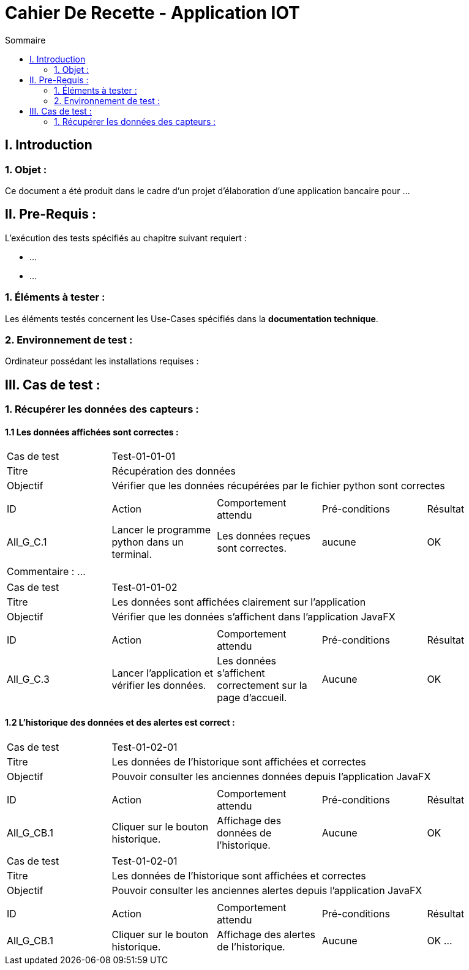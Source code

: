 = Cahier De Recette - Application IOT
:toc:
:toc-title: Sommaire 



== I. Introduction
=== 1. Objet :
[.text-justify]
Ce document a été produit dans le cadre d'un projet d'élaboration d'une application bancaire pour ...


== II. Pre-Requis :
[.text-justify]
L'exécution des tests spécifiés au chapitre suivant requiert :

* ...
* ...


=== 1. Éléments à tester :
[.text-justify]
Les éléments testés concernent les Use-Cases spécifiés dans la *documentation technique*.


=== 2. Environnement de test :
[.text-justify]
Ordinateur possédant les installations requises :



== III. Cas de test :
=== 1. Récupérer les données des capteurs :
==== 1.1 Les données affichées sont correctes :

|====

>|Cas de test 4+|Test-01-01-01
>|Titre 4+|Récupération des données
>|Objectif 4+| Vérifier que les données récupérées par le fichier python sont correctes

5+|
^|ID ^|Action ^|Comportement attendu ^|Pré-conditions ^|Résultat
^|All_G_C.1 ^|Lancer le programme python dans un terminal. ^|Les données reçues sont correctes. ^| aucune ^|OK

5+|

5+|Commentaire :
...
|====


|====

>|Cas de test 4+|Test-01-01-02
>|Titre 4+|Les données sont affichées clairement sur l'application
>|Objectif 4+| Vérifier que les données s'affichent dans l'application JavaFX

5+|

^|ID ^|Action ^|Comportement attendu ^|Pré-conditions ^|Résultat
^|All_G_C.3 ^|Lancer l'application et vérifier les données. ^|Les données s'affichent correctement sur la page d'accueil. ^|Aucune ^|OK

|====


==== 1.2 L'historique des données et des alertes est correct :


|====

>|Cas de test 4+|Test-01-02-01
>|Titre 4+|Les données de l'historique sont affichées et correctes
>|Objectif 4+| Pouvoir consulter les anciennes données depuis l'application JavaFX

5+|

^|ID ^|Action ^|Comportement attendu ^|Pré-conditions ^|Résultat
^|All_G_CB.1 ^|Cliquer sur le bouton historique. ^|Affichage des données de l'historique. ^|Aucune ^|OK

|====

|====

>|Cas de test 4+|Test-01-02-01
>|Titre 4+|Les données de l'historique sont affichées et correctes
>|Objectif 4+| Pouvoir consulter les anciennes alertes depuis l'application JavaFX

5+|

^|ID ^|Action ^|Comportement attendu ^|Pré-conditions ^|Résultat
^|All_G_CB.1 ^|Cliquer sur le bouton historique. ^|Affichage des alertes de l'historique. ^|Aucune ^|OK
...

|====
